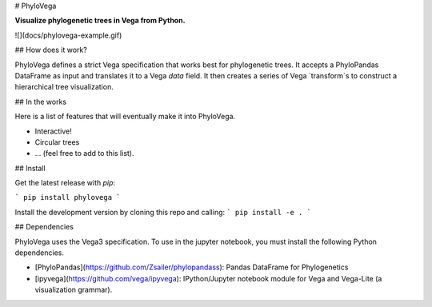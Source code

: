 
# PhyloVega

**Visualize phylogenetic trees in Vega from Python.**

![](docs/phylovega-example.gif)

## How does it work?

PhyloVega defines a strict Vega specification that works best for phylogenetic trees. It accepts a PhyloPandas DataFrame as input and
translates it to a Vega `data` field. It then creates a series of Vega
`transform`s to construct a hierarchical tree visualization.

## In the works

Here is a list of features that will eventually make it into PhyloVega.

* Interactive!
* Circular trees
* ... (feel free to add to this list).

## Install

Get the latest release with `pip`:

```
pip install phylovega
```

Install the development version by cloning this repo and calling:
```
pip install -e .
```

## Dependencies

PhyloVega uses the Vega3 specification. To use in the jupyter notebook, you must install the following Python dependencies.

* [PhyloPandas](https://github.com/Zsailer/phylopandass): Pandas DataFrame for Phylogenetics
* [ipyvega](https://github.com/vega/ipyvega): IPython/Jupyter notebook module for Vega and Vega-Lite (a visualization grammar).


